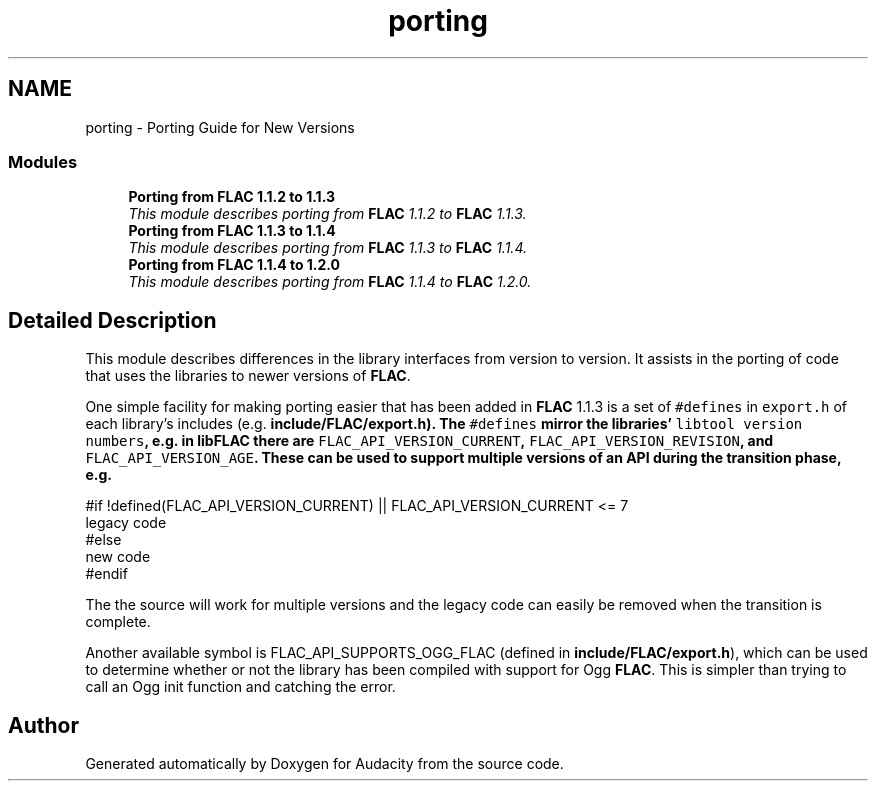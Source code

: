 .TH "porting" 3 "Thu Apr 28 2016" "Audacity" \" -*- nroff -*-
.ad l
.nh
.SH NAME
porting \- Porting Guide for New Versions
.SS "Modules"

.in +1c
.ti -1c
.RI "\fBPorting from FLAC 1\&.1\&.2 to 1\&.1\&.3\fP"
.br
.RI "\fIThis module describes porting from \fBFLAC\fP 1\&.1\&.2 to \fBFLAC\fP 1\&.1\&.3\&. \fP"
.ti -1c
.RI "\fBPorting from FLAC 1\&.1\&.3 to 1\&.1\&.4\fP"
.br
.RI "\fIThis module describes porting from \fBFLAC\fP 1\&.1\&.3 to \fBFLAC\fP 1\&.1\&.4\&. \fP"
.ti -1c
.RI "\fBPorting from FLAC 1\&.1\&.4 to 1\&.2\&.0\fP"
.br
.RI "\fIThis module describes porting from \fBFLAC\fP 1\&.1\&.4 to \fBFLAC\fP 1\&.2\&.0\&. \fP"
.in -1c
.SH "Detailed Description"
.PP 
This module describes differences in the library interfaces from version to version\&. It assists in the porting of code that uses the libraries to newer versions of \fBFLAC\fP\&.
.PP
One simple facility for making porting easier that has been added in \fBFLAC\fP 1\&.1\&.3 is a set of \fC#defines\fP in \fCexport\&.h\fP of each library's includes (e\&.g\&. \fC\fBinclude/FLAC/export\&.h\fP\fP)\&. The \fC#defines\fP mirror the libraries' \fClibtool version numbers\fP, e\&.g\&. in libFLAC there are \fCFLAC_API_VERSION_CURRENT\fP, \fCFLAC_API_VERSION_REVISION\fP, and \fCFLAC_API_VERSION_AGE\fP\&. These can be used to support multiple versions of an API during the transition phase, e\&.g\&.
.PP
.PP
.nf
#if !defined(FLAC_API_VERSION_CURRENT) || FLAC_API_VERSION_CURRENT <= 7
  legacy code
#else
  new code
#endif
.fi
.PP
.PP
The the source will work for multiple versions and the legacy code can easily be removed when the transition is complete\&.
.PP
Another available symbol is FLAC_API_SUPPORTS_OGG_FLAC (defined in \fBinclude/FLAC/export\&.h\fP), which can be used to determine whether or not the library has been compiled with support for Ogg \fBFLAC\fP\&. This is simpler than trying to call an Ogg init function and catching the error\&. 
.SH "Author"
.PP 
Generated automatically by Doxygen for Audacity from the source code\&.
